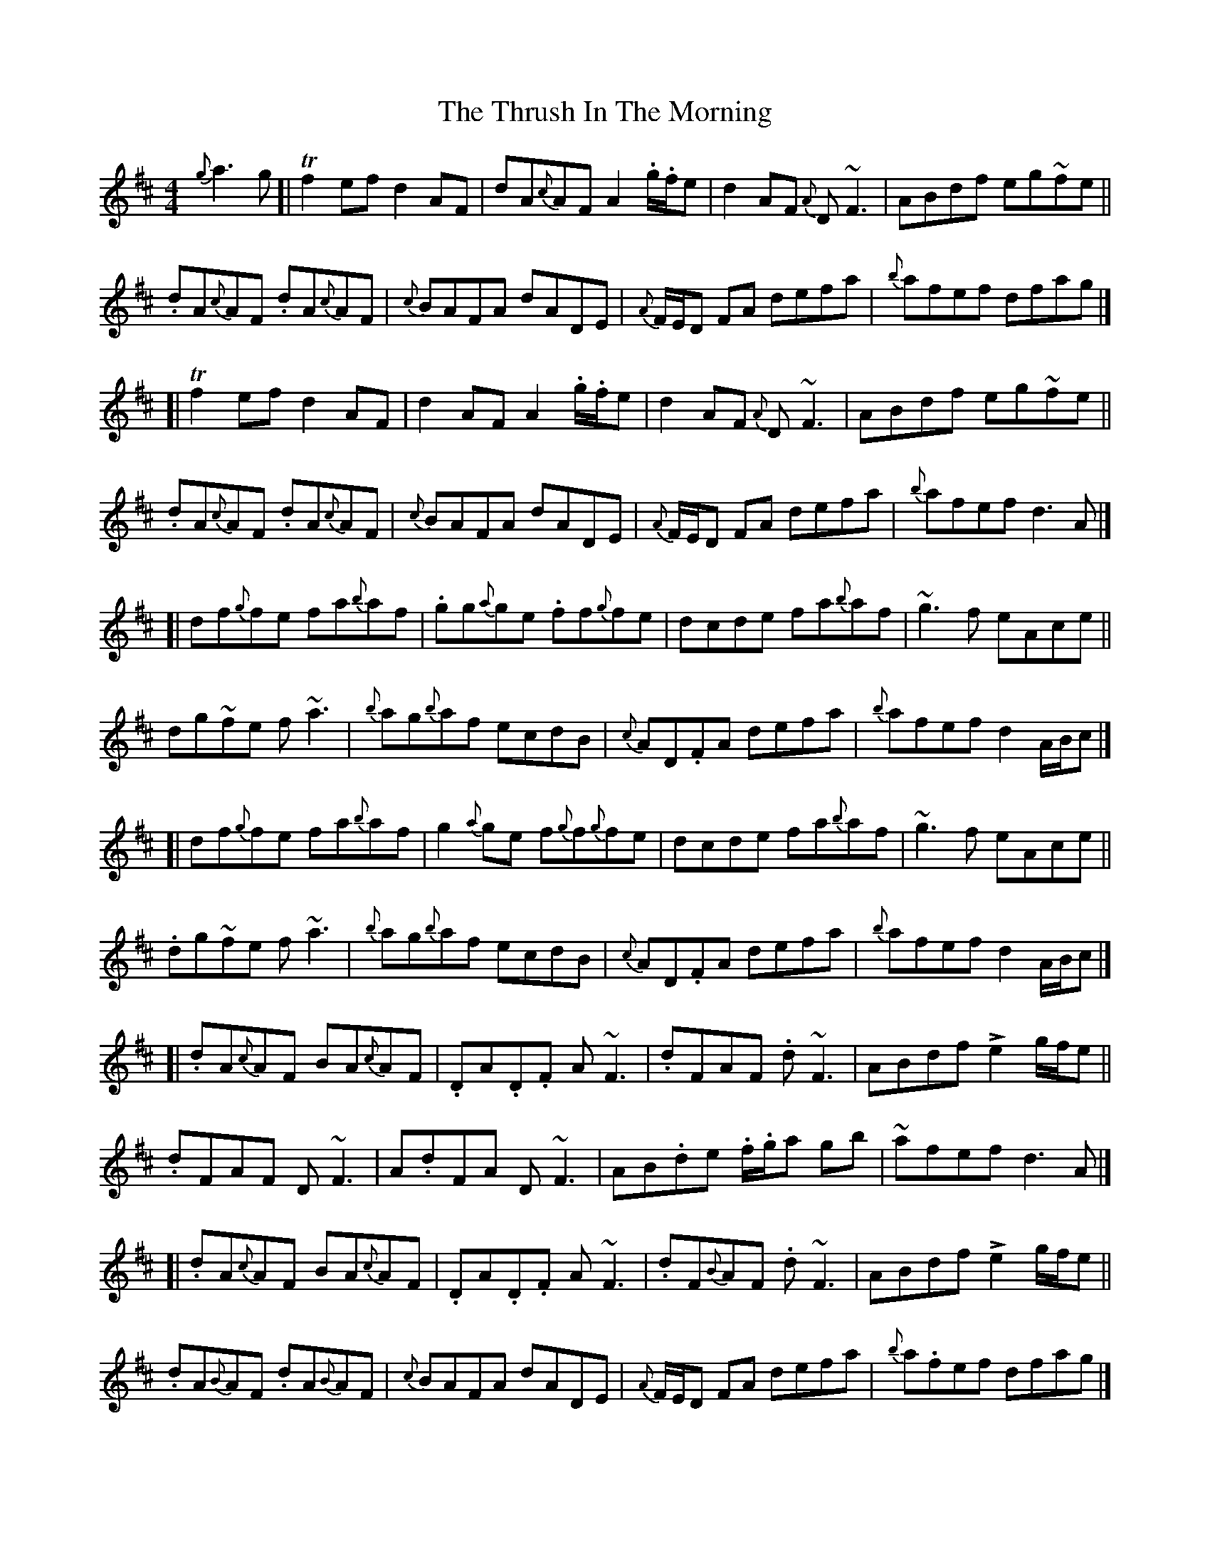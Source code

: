 X: 2
T: Thrush In The Morning, The
Z: iTrad
S: https://thesession.org/tunes/2151#setting15532
R: reel
M: 4/4
L: 1/8
K: Dmaj
{g}a3g[|!trill!f2 ef d2 AF | dA{c}AF A2 .g/.f/e | d2 AF {A}D~F3 | ABdf eg~fe ||.dA{c}AF .dA{c}AF | {c}BAFA dADE | {A}F/E/D FA defa | {b}afef dfag |][|!trill!f2 ef d2 AF | d2 AF A2 .g/.f/e | d2 AF {A}D~F3 | ABdf eg~fe ||.dA{c}AF .dA{c}AF | {c}BAFA dADE | {A}F/E/D FA defa | {b}afef d3A |][| df{g}fe fa{b}af | .gg{a}ge .ff{g}fe | dcde fa{b}af | ~g3f eAce ||dg~fe f~a3 | {b}ag{b}af ecdB | {c}AD.FA defa | {b}afef d2 A/B/c |][| df{g}fe fa{b}af | g2{a}ge f{g}f{g}fe | dcde fa{b}af | ~g3f eAce ||.dg~fe f~a3 | {b}ag{b}af ecdB | {c}AD.FA defa | {b}afef d2 A/B/c |][|.dA{c}AF BA{c}AF | .DA.D.F A~F3 | .dFAF .d~F3 | ABdf !accent!e2 g/f/e ||.dFAF D~F3 | A.dFA D~F3 | AB.de .f/.g/a gb | ~afef d3 A |][|.dA{c}AF BA{c}AF | .DA.D.F A~F3 | .dF{B}AF .d~F3 | ABdf !accent!e2 g/f/e ||.dA{B}AF .dA{B}AF | {c}BAFA dADE | {A}F/E/D FA defa | {b}a.fef dfag |]
